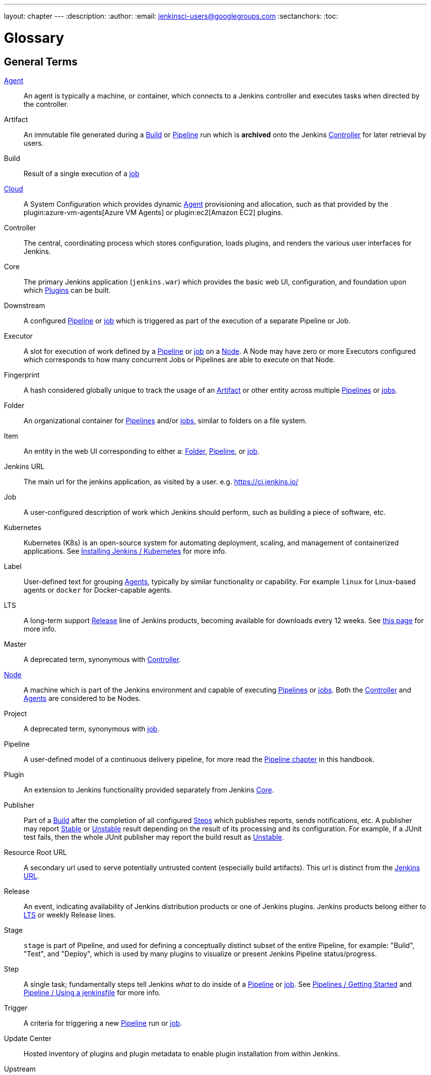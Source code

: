 ---
layout: chapter
---
ifdef::backend-html5[]
:description:
:author:
:email: jenkinsci-users@googlegroups.com
:sectanchors:
:toc:
endif::[]

////
XXX: Pages to mark as deprecated by this document:
      * https://wiki.jenkins.io/display/JENKINS/Terminology
////

= Glossary

++++
<script>
$(function () {
    anchors.add('dt');
})
</script>
++++

////
NOTE: The [glossary] delimiter in AsciiDoctor doesn't autogenerate anchors for
each of the terms below. Which means that if we want to cross-reference terms
directly from other documents we need to include an inline anchor.

Additionally, because these inline anchors don't attach to section headings,
cross referencing must include the appropriate display text, for example:

  MyTerm:: [[myterm]] this is the definition of MyTerm

Should be cross-referenced with:

  <<myterm,MyTerm>>

To ensure it is rendered appropriately.
////

== General Terms

[glossary]
link:/doc/book/using/using-agents/[Agent]::
    An agent is typically a machine, or container, which connects to a Jenkins
    controller and executes tasks when directed by the controller.
Artifact::
    An immutable file generated during a <<build,Build>> or <<pipeline,Pipeline>>
    run which is *archived* onto the Jenkins <<controller,Controller>> for
    later retrieval by users.
Build:: [[build]]
    Result of a single execution of a <<job,job>>
https://www.jenkins.io/doc/book/security/controller-isolation/#agent-controller-access-control[Cloud]:: [[cloud]]
    A System Configuration which provides dynamic <<agent,Agent>>
    provisioning and allocation, such as that provided by the
    plugin:azure-vm-agents[Azure VM Agents]
    or
    plugin:ec2[Amazon EC2] plugins.
Controller::
    The central, coordinating process which stores configuration, loads plugins,
    and renders the various user interfaces for Jenkins.
Core::
    The primary Jenkins application (`jenkins.war`) which provides
    the basic web UI, configuration, and foundation upon which <<plugin, Plugins>>
    can be built.
Downstream:: [[downstream]]
    A configured <<pipeline,Pipeline>> or <<job,job>> which is triggered
    as part of the execution of a separate Pipeline or Job.
Executor:: [[executor]]
    A slot for execution of work defined by a <<pipeline,Pipeline>> or
    <<job,job>> on a <<node, Node>>. A Node may have zero or more
    Executors configured which corresponds to how many concurrent Jobs or
    Pipelines are able to execute on that Node.
Fingerprint::
    A hash considered globally unique to track the usage of an
    <<artifact,Artifact>> or other entity across multiple
    <<pipeline,Pipelines>> or <<job,jobs>>.
Folder:: [[folder]]
    An organizational container for <<pipeline,Pipelines>> and/or
    <<job,jobs>>, similar to folders on a file system.
Item:: [[item]]
    An entity in the web UI corresponding to either a:
    <<folder,Folder>>, <<pipeline,Pipeline>>, or <<job,job>>.
Jenkins URL:: [[jenkins-url]]
    The main url for the jenkins application, as visited by a user.
    e.g. https://ci.jenkins.io/
Job:: [[job]]
    A user-configured description of work which Jenkins should perform, such as
    building a piece of software, etc.
Kubernetes:: [[kubernetes]]
    Kubernetes (K8s) is an open-source system for automating deployment, scaling,
    and management of containerized applications.
    See link:/doc/book/installing/kubernetes/[Installing Jenkins / Kubernetes]
    for more info.
Label:: [[label]]
    User-defined text for grouping <<agent,Agents>>, typically by similar
    functionality or capability. For example `linux` for Linux-based agents or
    `docker` for Docker-capable agents.
LTS::
    A long-term support <<release, Release>> line of Jenkins products, becoming
    available for downloads every 12 weeks.
    See link:/download/lts/[this page] for more info.
Master::
    A deprecated term, synonymous with <<controller,Controller>>.
link:/doc/book/managing/nodes/[Node]::
    A machine which is part of the Jenkins environment and capable
    of executing <<pipeline,Pipelines>> or <<job,jobs>>. Both the
    <<controller,Controller>> and <<agent,Agents>> are considered to be Nodes.
Project:: [[project]]
    A deprecated term, synonymous with <<job,job>>.
Pipeline:: [[pipeline]]
    A user-defined model of a continuous delivery pipeline, for more read the
    <<pipeline#,Pipeline chapter>> in this handbook.
Plugin::
    An extension to Jenkins functionality provided separately
    from Jenkins <<core,Core>>.
Publisher::
    Part of a <<build,Build>> after the completion of all configured
    <<step,Steps>> which publishes reports, sends notifications, etc.
    A publisher may report <<stable,Stable>> or <<unstable,Unstable>> result
    depending on the result of its processing and its configuration.
    For example, if a JUnit test fails, then the whole JUnit publisher may
    report the build result as <<unstable,Unstable>>.
Resource Root URL:: [[resource-root-url]]
    A secondary url used to serve potentially untrusted content (especially
    build artifacts). This url is distinct from the <<jenkins-url,Jenkins URL>>.
Release::
    An event, indicating availability of Jenkins distribution products or one
    of Jenkins plugins. Jenkins products belong either to <<lts, LTS>> or weekly
    Release lines.
Stage::
    `stage` is part of Pipeline, and used for defining a conceptually distinct
    subset of the entire Pipeline, for example: "Build", "Test", and "Deploy",
    which is used by many plugins to visualize or present Jenkins Pipeline
    status/progress.
Step::
    A single task; fundamentally steps tell Jenkins _what_ to do inside of a
    <<pipeline,Pipeline>> or <<job,job>>.
    See link:/doc/book/pipeline/getting-started/[Pipelines / Getting Started]
    and link:/doc/book/pipeline/jenkinsfile/[Pipeline / Using a jenkinsfile]
    for more info.
Trigger:: [[trigger]]
    A criteria for triggering a new <<pipeline,Pipeline>> run or
    <<job,job>>.
Update Center:: [[update-center]]
    Hosted inventory of plugins and plugin metadata to enable plugin
    installation from within Jenkins.
Upstream:: [[upstream]]
    A configured <<pipeline,Pipeline>> or <<job,job>> which triggers a
    separate Pipeline or Job as part of its execution.
Workspace:: [[workspace]]
    A disposable directory on the file system of a <<node,Node>>
    where work can be done by a <<pipeline,Pipeline>> or <<job,job>>.
    Workspaces are typically left in place after a <<build,Build>> or
    <<pipeline,Pipeline>> run completes unless specific Workspace cleanup policies
    have been put in place on the Jenkins <<controller,Controller>>.

[build-status]
== Build Status

Aborted::
    The <<build,Build>> was interrupted before it reaches its expected end. For example, the user has stopped it manually or there was a time-out.
Failed::
    The <<build,Build>> had a fatal error.
Stable::
    The <<build,Build>> was <<successful,Successful>> and no <<publisher,Publisher>> reports it as <<unstable,Unstable>>.
Successful::
    The <<build,Build>> has no compilation errors.
Unstable::
    The <<build,Build>> had some errors but they were not fatal. A <<build,Build>> is unstable if it was built successfully and one or more publishers report it unstable. For example if the JUnit publisher is configured and a test fails then the <<build,Build>> will be marked unstable.
